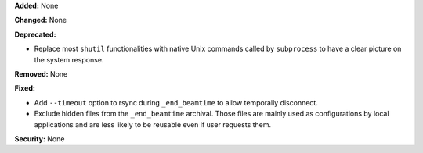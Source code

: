 **Added:** None

**Changed:** None

**Deprecated:**

* Replace most ``shutil`` functionalities with native Unix commands
  called by ``subprocess`` to have a clear picture on the system response.

**Removed:** None

**Fixed:**

* Add ``--timeout`` option to rsync during ``_end_beamtime`` to allow 
  temporally disconnect.

* Exclude hidden files from the ``_end_beamtime`` archival. Those files 
  are mainly used as configurations by local applications and are less 
  likely to be reusable even if user requests them.


**Security:** None
